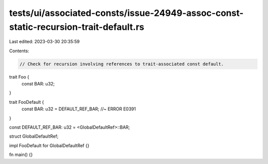 tests/ui/associated-consts/issue-24949-assoc-const-static-recursion-trait-default.rs
====================================================================================

Last edited: 2023-03-30 20:35:59

Contents:

.. code-block:: rs

    // Check for recursion involving references to trait-associated const default.

trait Foo {
    const BAR: u32;
}

trait FooDefault {
    const BAR: u32 = DEFAULT_REF_BAR; //~ ERROR E0391
}

const DEFAULT_REF_BAR: u32 = <GlobalDefaultRef>::BAR;

struct GlobalDefaultRef;

impl FooDefault for GlobalDefaultRef {}

fn main() {}


